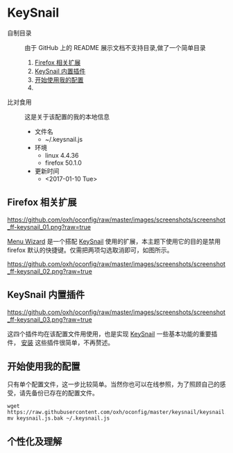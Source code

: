 #+OPTIONS: toc:nil

* KeySnail
+ 自制目录 :: 由于 GitHub 上的 README 展示文档不支持目录,做了一个简单目录
  1. [[https://github.com/oxh/oconfig/tree/master/keysnail#firefox-相关扩展][Firefox 相关扩展]]
  2. [[https://github.com/oxh/oconfig/tree/master/keysnail#keysnail-内置插件][KeySnail 内置插件]]
  3. [[https://github.com/oxh/oconfig/tree/master/keysnail#开始使用我的配置][开始使用我的配置]]
  4. 
+ 比对食用 :: 这是关于该配置的我的本地信息
  + 文件名
    - ~/.keysnail.js
  + 环境
    - linux 4.4.36
    - firefox 50.1.0
  + 更新时间
    - <2017-01-10 Tue>
** Firefox 相关扩展
[[https://github.com/oxh/oconfig/raw/master/images/screenshots/screenshot_ff-keysnail_01.png?raw=true]]

[[https://addons.mozilla.org/en-US/firefox/addon/s3menu-wizard/][Menu Wizard]] 是一个搭配 [[https://github.com/mooz/keysnail/wiki][KeySnail]] 使用的扩展，本主题下使用它的目的是禁用 firefox 默认的快捷键。仅需把两项勾选取消即可，如图所示。

[[https://github.com/oxh/oconfig/raw/master/images/screenshots/screenshot_ff-keysnail_02.png?raw=true]]
** KeySnail 内置插件
[[https://github.com/oxh/oconfig/raw/master/images/screenshots/screenshot_ff-keysnail_03.png?raw=true]]

这四个插件均在该配置文件用使用，也是实现 [[https://github.com/mooz/keysnail/wiki][KeySnail]] 一些基本功能的重要插件， [[https://github.com/mooz/keysnail/wiki/plugin][安装]] 这些插件很简单，不再赘述。
** 开始使用我的配置
只有单个配置文件，这一步比较简单。当然你也可以在线参照，为了照顾自己的感受，请先备份已存在的配置文件。
: wget https://raw.githubusercontent.com/oxh/oconfig/master/keysnail/keysnail.js.bak
: mv keysnail.js.bak ~/.keysnail.js
** 个性化及理解
